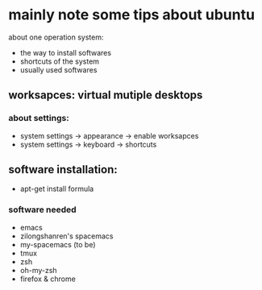 * mainly note some tips about ubuntu
about one operation system:
- the way to install softwares
- shortcuts of the system
- usually used softwares
** worksapces: virtual mutiple desktops
*** about settings:
- system settings -> appearance -> enable worksapces
- system settings -> keyboard -> shortcuts
** software installation:
- apt-get install formula
*** software needed
- emacs
- zilongshanren's spacemacs
- my-spacemacs (to be)
- tmux
- zsh
- oh-my-zsh
- firefox & chrome
